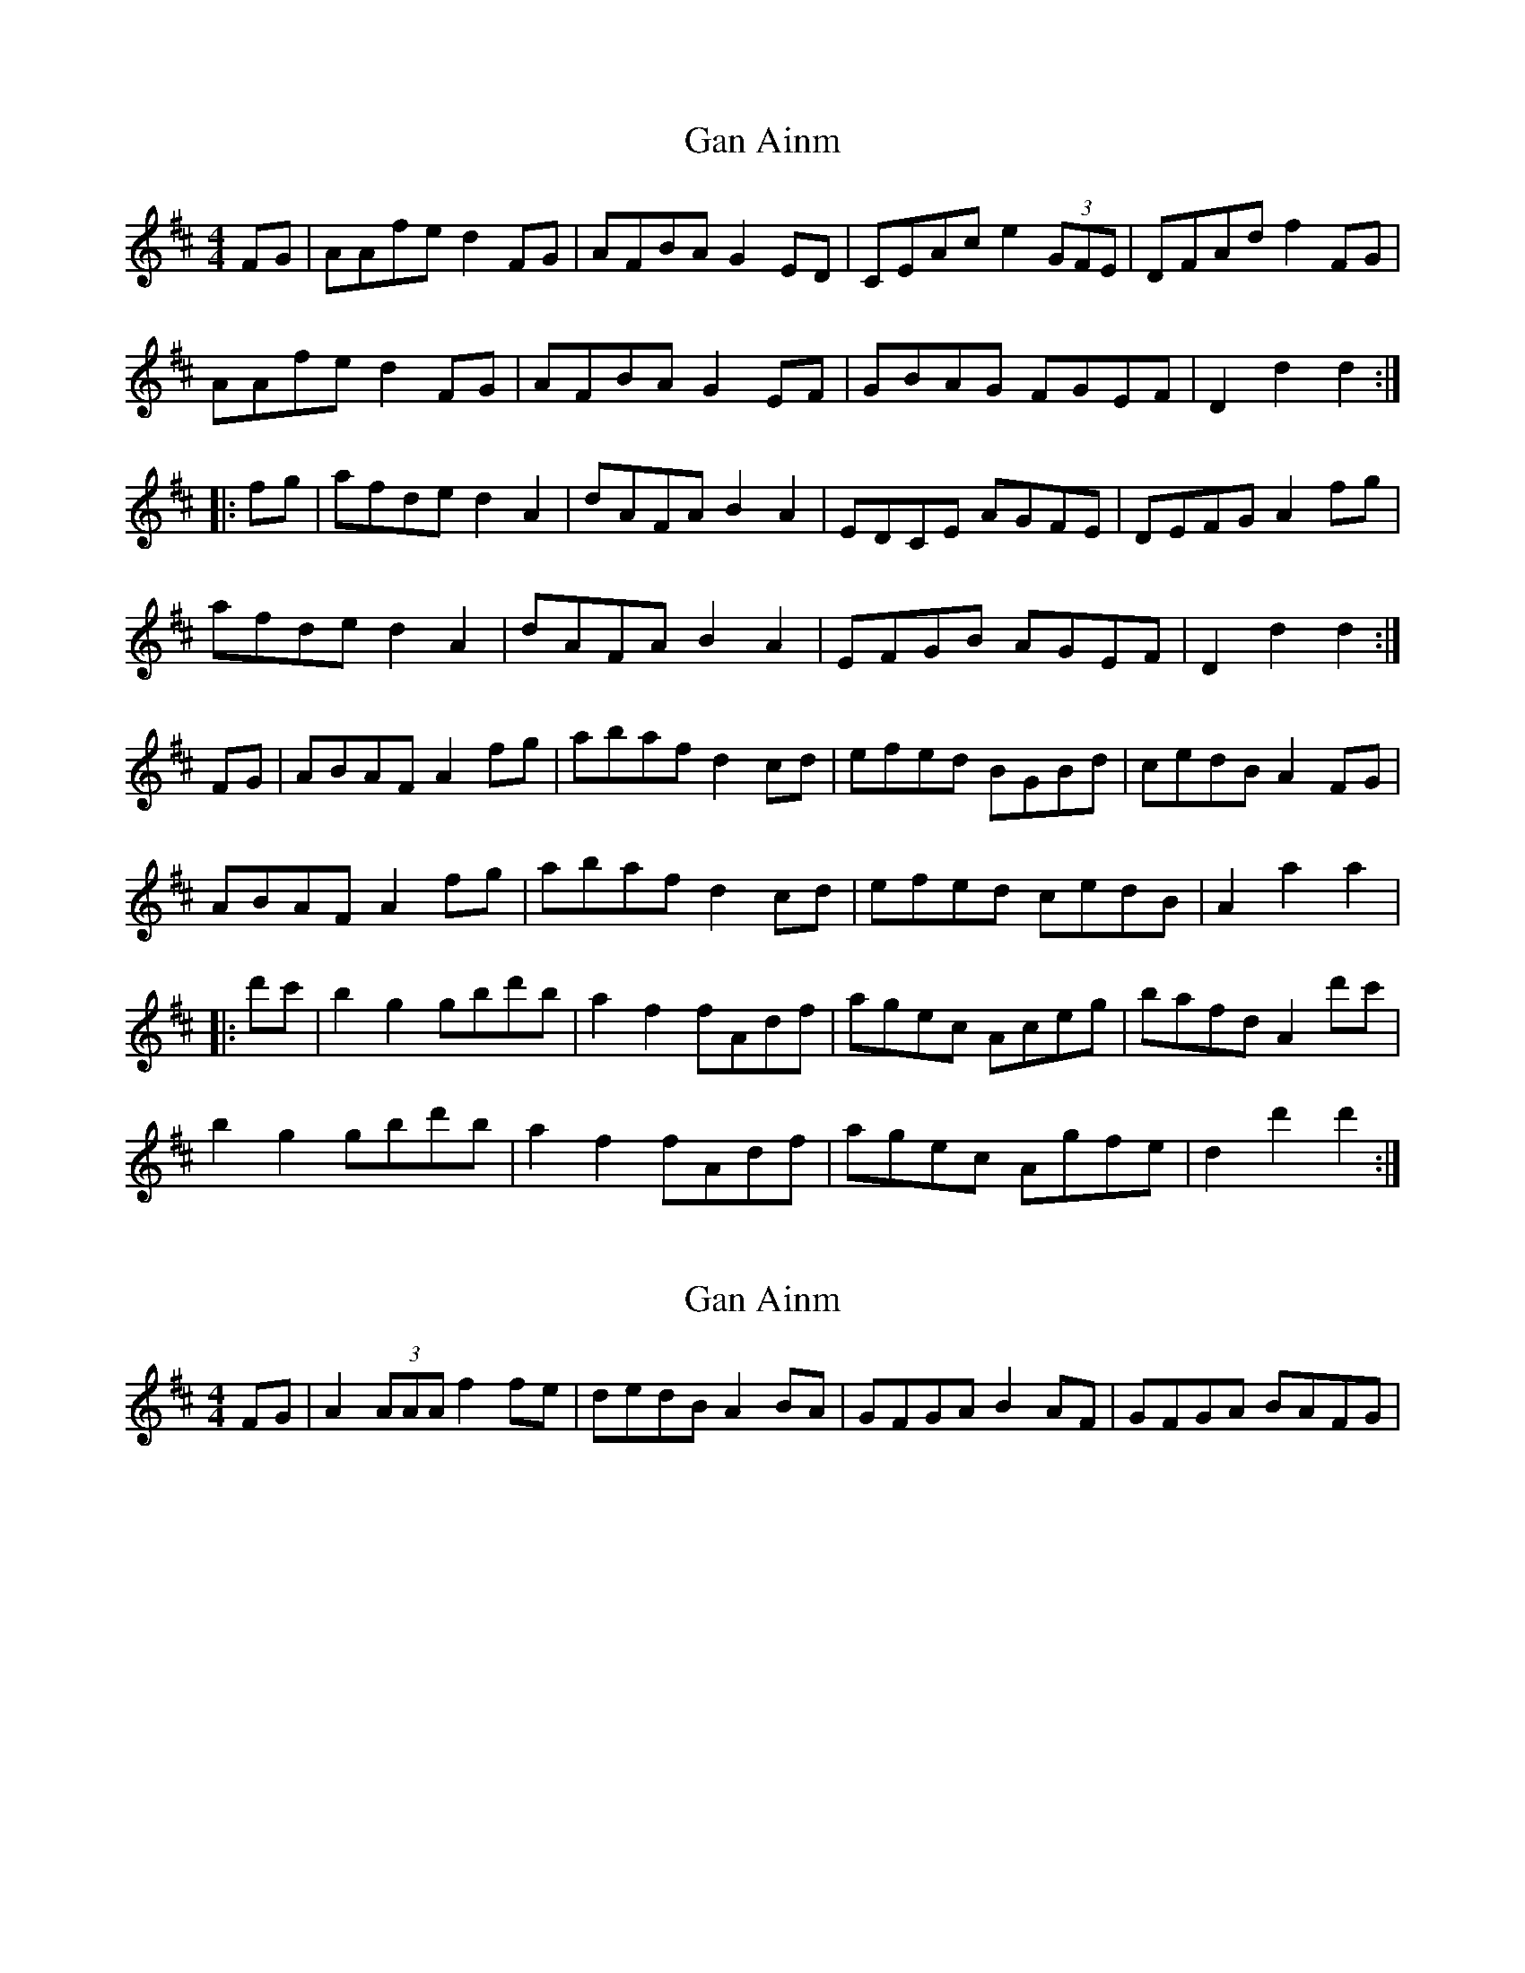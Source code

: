 X: 1
T: Gan Ainm
Z: Jürgen
S: https://thesession.org/tunes/10044#setting10044
R: barndance
M: 4/4
L: 1/8
K: Dmaj
FG|AAfe d2FG|AFBA G2ED|CEAc e2 (3GFE|DFAd f2FG|
AAfe d2FG|AFBA G2EF|GBAG FGEF|D2d2 d2:|
|:fg|afde d2A2|dAFA B2A2|EDCE AGFE|DEFG A2fg|
afde d2A2|dAFA B2A2|EFGB AGEF|D2d2 d2:|
FG|ABAF A2fg|abaf d2cd|efed BGBd|cedB A2FG|
ABAF A2fg|abaf d2cd|efed cedB|A2a2 a2|
|:d'c'|b2g2 gbd'b|a2f2 fAdf|agec Aceg|bafd A2d'c'|
b2g2 gbd'b|a2f2 fAdf|agec Agfe|d2d'2 d'2:|
X: 2
T: Gan Ainm
Z: Jürgen
S: https://thesession.org/tunes/10044#setting20183
R: barndance
M: 4/4
L: 1/8
K: Dmaj
FG|A2 (3AAA f2fe|dedB A2BA|GFGA B2AF|GFGA BAFG|
X: 3
T: Gan Ainm
Z: ceolachan
S: https://thesession.org/tunes/10044#setting20184
R: barndance
M: 4/4
L: 1/8
K: Dmaj
(3ABA (3gfe d2 F>G | A>FB>A G2 E>F | G>E (3ABc e2 (3GFE | F>DA>d f2 (3EFG |A>Ff>e d2 F>G | A>FB>A G2 E>F | G2 B>d g2 (3fec | d2 D2 D2 :|a>fd>c d2 A2 | d>AF>d B2 A2 | e>dc>e A2 (3GFE | D2 (3EFG A2 f>g |a>fd>c (3ded A2 | d>AF>d (3BcB A2 | E>FG>B A>G (3GFE | D2 d2 D2 :|A>BA>F A2 (3efg | a>ba>f d2 c>d | e>fe>d B>Gd>B | c>ed>B A2 (3EFG |A2 (3BAF A2 f>g | a2 (3baf (3ded c>d | e>fe>d c>ed>B | A>ae>c d>A ||b2 g2 g>bd>b | a2 f2 f>ad>f | a>ge>c A>ce>g | b>af>d A2 (3def |b>Bg>B d>Bd>b | a>Af>A d>A (3def | a>ge>c A>g (3gfe | d2 A2 D2 :|
